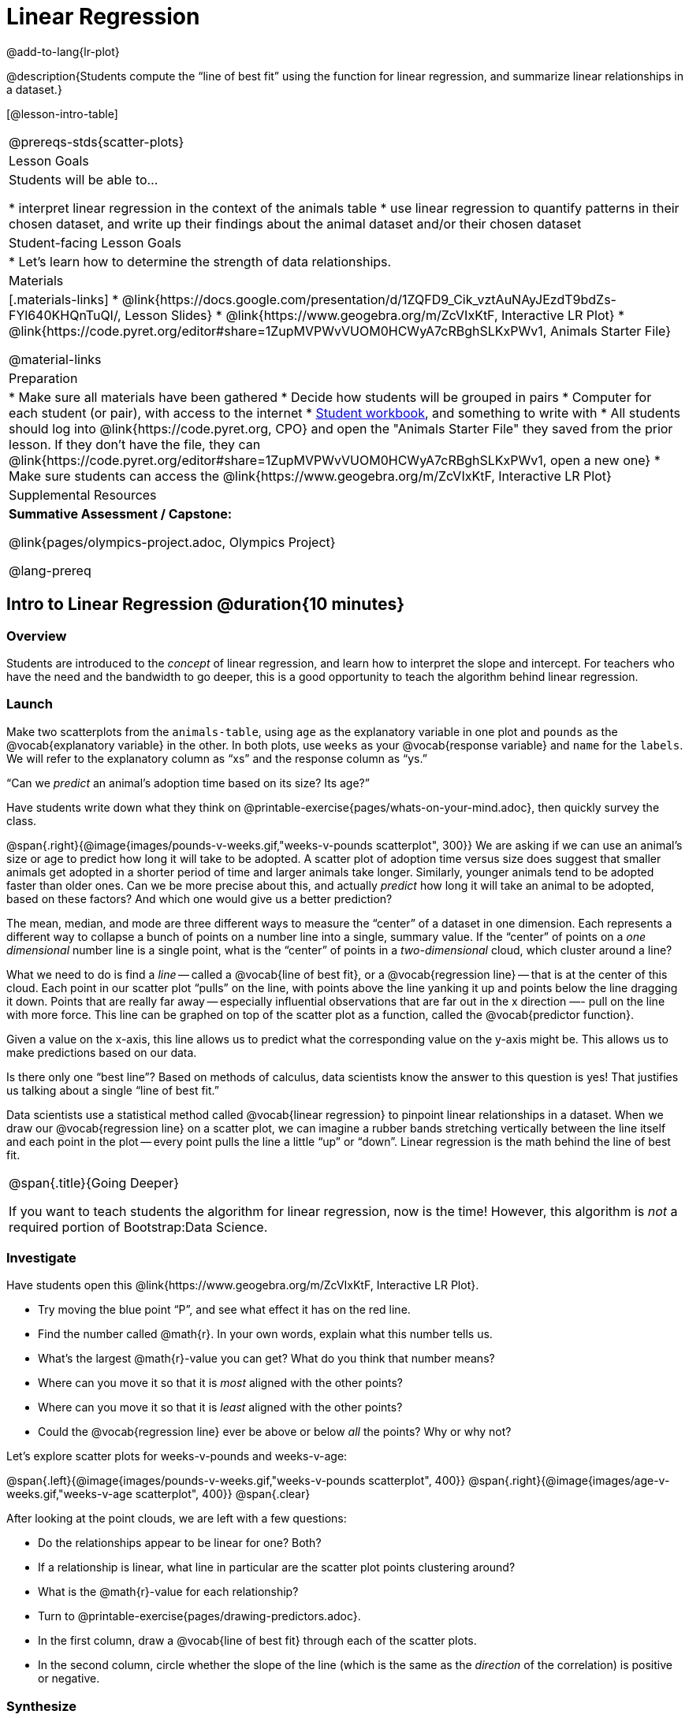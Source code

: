 = Linear Regression

@add-to-lang{lr-plot}


@description{Students compute the “line of best fit” using the function for linear regression, and summarize linear relationships in a dataset.}

[@lesson-intro-table]
|===
@prereqs-stds{scatter-plots}
| Lesson Goals
| Students will be able to...

* interpret linear regression in the context of the animals table
* use linear regression to quantify patterns in their chosen dataset, and write up their findings about the animal dataset and/or their chosen dataset

| Student-facing Lesson Goals
|

* Let's learn how to determine the strength of data relationships.

| Materials
|[.materials-links]
* @link{https://docs.google.com/presentation/d/1ZQFD9_Cik_vztAuNAyJEzdT9bdZs-FYl640KHQnTuQI/, Lesson Slides}
* @link{https://www.geogebra.org/m/ZcVIxKtF, Interactive LR Plot}
* @link{https://code.pyret.org/editor#share=1ZupMVPWvVUOM0HCWyA7cRBghSLKxPWv1, Animals Starter File}

@material-links

| Preparation
|

* Make sure all materials have been gathered
* Decide how students will be grouped in pairs
* Computer for each student (or pair), with access to the internet
* link:{pathwayrootdir}/workbook/workbook.pdf[Student workbook], and something to write with
* All students should log into @link{https://code.pyret.org, CPO} and open the "Animals Starter File" they saved from the prior lesson. If they don't have the file, they can @link{https://code.pyret.org/editor#share=1ZupMVPWvVUOM0HCWyA7cRBghSLKxPWv1, open a new one}
* Make sure students can access the @link{https://www.geogebra.org/m/ZcVIxKtF, Interactive LR Plot}

| Supplemental Resources
| *Summative Assessment / Capstone:*

@link{pages/olympics-project.adoc, Olympics Project}

@lang-prereq
|===


== Intro to Linear Regression @duration{10 minutes}

=== Overview
Students are introduced to the _concept_ of linear regression, and learn how to interpret the slope and intercept. For teachers who have the need and the bandwidth to go deeper, this is a good opportunity to teach the algorithm behind linear regression.

=== Launch
[.lesson-instruction]
Make two scatterplots from the `animals-table`, using `age` as the explanatory variable in one plot and `pounds` as the @vocab{explanatory variable} in the other. In both plots, use `weeks` as your @vocab{response variable} and `name` for the `labels`. We will refer to the explanatory column as “xs” and the response column as “ys.”

[.lesson-point]
“Can we _predict_ an animal's adoption time based on its size? Its age?”

Have students write down what they think on @printable-exercise{pages/whats-on-your-mind.adoc}, then quickly survey the class.

@span{.right}{@image{images/pounds-v-weeks.gif,"weeks-v-pounds scatterplot", 300}}
We are asking if we can use an animal’s size or age to predict how long it will take to be adopted. A scatter plot of adoption time versus size does suggest that smaller animals get adopted in a shorter period of time and larger animals take longer. Similarly, younger animals tend to be adopted faster than older ones. Can we be more precise about this, and actually _predict_ how long it will take an animal to be adopted, based on these factors? And which one would give us a better prediction?

The mean, median, and mode are three different ways to measure the “center” of a dataset in one dimension. Each represents a different way to collapse a bunch of points on a number line into a single, summary value. If the “center” of points on a _one dimensional_ number line is a single point, what is the “center” of points in a _two-dimensional_ cloud, which cluster around a line?

What we need to do is find a _line_ -- called a @vocab{line of best fit}, or a @vocab{regression line} -- that is at the center of this cloud. Each point in our scatter plot “pulls” on the line, with points above the line yanking it up and points below the line dragging it down. Points that are really far away -- especially influential observations that are far out in the x direction —- pull on the line with more force. This line can be graphed on top of the scatter plot as a function, called the @vocab{predictor function}.

Given a value on the x-axis, this line allows us to predict what the corresponding value on the y-axis might be. This allows us to make predictions based on our data.

Is there only one “best line”? Based on methods of calculus, data scientists know the answer to this question is yes! That justifies us talking about a single “line of best fit.”

Data scientists use a statistical method called @vocab{linear regression} to pinpoint linear relationships in a dataset. When we draw our @vocab{regression line} on a scatter plot, we can imagine a rubber bands stretching vertically between the line itself and each point in the plot -- every point pulls the line a little “up” or “down”. Linear regression is the math behind the line of best fit.

[.strategy-box, cols="1", grid="none", stripes="none"]
|===
|
@span{.title}{Going Deeper}

If you want to teach students the algorithm for linear regression, now is the time! However, this algorithm is _not_ a required portion of Bootstrap:Data Science.
|===

=== Investigate
[.lesson-instruction]
--
Have students open this @link{https://www.geogebra.org/m/ZcVIxKtF, Interactive LR Plot}.

- Try moving the blue point “P”, and see what effect it has on the red line.
- Find the number called @math{r}. In your own words, explain what this number tells us.
- What’s the largest @math{r}-value you can get? What do you think that number means?
- Where can you move it so that it is _most_ aligned with the other points?
- Where can you move it so that it is _least_ aligned with the other points?
- Could the @vocab{regression line} ever be above or below _all_ the points? Why or why not?
--

Let's explore scatter plots for weeks-v-pounds and weeks-v-age:

@span{.left}{@image{images/pounds-v-weeks.gif,"weeks-v-pounds scatterplot", 400}}
@span{.right}{@image{images/age-v-weeks.gif,"weeks-v-age scatterplot", 400}}
@span{.clear}

After looking at the point clouds, we are left with a few questions:

- Do the relationships appear to be linear for one? Both?
- If a relationship is linear, what line in particular are the scatter plot points clustering around?
- What is the @math{r}-value for each relationship?

[.lesson-instruction]
* Turn to @printable-exercise{pages/drawing-predictors.adoc}.
* In the first column, draw a @vocab{line of best fit} through each of the scatter plots.
* In the second column, circle whether the slope of the line (which is the same as the _direction_ of the correlation) is positive or negative.

=== Synthesize
Give students some time to experiment, then share back observations. Can they come up with rules or suggestions for how to minimize error?

* Would it be possible to have a line that is _below_ all the points? (no)
* Would it be possible to have a line that is _above_ all the points? (no)
* Would it be possible to have a line with more points on one side than the other? (yes)

== Linear Regression in Pyret @duration{20 minutes}

=== Overview
Students are introduced to the `lr-plot` function in Pyret, which performs a linear regression and plots the result.

=== Launch
Pyret includes a powerful display, which (1) draws a scatterplot, (2) draws the line of best fit, and (3) even displays the equation for that line:

----
# lr-plot :: Table, String, String, String -> Image
# consumes a table, and three column names: labels, x-vals and y-vals
# produces a scatterplot, and draws the line of best fit
lr-plot(animals-table, "name", "age", "weeks")
----

@span{.right}{@centered-image{images/lr-explained.png, "", 400}}
`lr-plot` is a function that takes a Table and the names of *3 columns*:

- `ls` -- the name of the column to use for _labels_ (e.g. “names of pets”)
- `xs` -- the name of the column to use for _x-coordinates_ (e.g. “age of each pet”)
- `ys` -- the name of the column to use for _y-coordinates_ (e.g. “weeks for each pet to be adopted”)

Our goal is to use values of the variable on our x-axis to _predict_ values of the variable on our y-axis.

[.strategy-box, cols="1", grid="none", stripes="none"]
|===
|
@span{.title}{Pedagogical Note}

We prefer the words “explanatory” and “response” in our curriculum, because in other contexts the words “dependent” and “independent” refer to whether or not the variables are related at all, as opposed to what role each plays in the relationship.
|===

Have students create an `lr-plot` for our `animals-table`, using `"names"` for the labels, `"age"` for the x-axis and `"weeks"` for the y-axis.

The resulting scatterplot looks like those we’ve seen before, but it has a few important additions. First, we can see the @vocab{line of best fit} drawn onto the plot. We can also see the equation for that line (in red), in the form @math{f(x) = mx + b}. In this plot, we can see that the slope of the line is 0.792, which means that on average, each extra year of age results in an extra 0.792 weeks of waiting to be adopted (about 5 or 6 extra days). By plugging in an animal’s age for _x_, we can make a _prediction_ about how many weeks it will take to be adopted. For example, we predict a 5-year-old animal to be adopted in @math{0.792(5) + 2.285 = 6.245} weeks. That’s the y-value exactly on the line at x=5.

The intercept is `2.285`. This is where the best-fitting line crosses the y-axis. We want to be careful not to interpret this too literally, and say that a newborn animal would be adopted in 2.285 weeks, because none of the animals in our dataset was that young. Still, the @vocab{regression line} (or @vocab{line of best fit}) suggests that a baby animal, whose age is close to 0, would take only about 3 weeks to be adopted.

We also see the @math{r}-value is +0.442. The sign is positive, consistent with the fact that the scatter plot point cloud, along with the line of best fit, slopes upward. The fact that the @math{r}-value is close to 0.5 tells us that the strength is moderate. This is consistent with the fact that the scatter plot points are somewhere between being really tightly clustered and really loosely scattered.

[.strategy-box, cols="1", grid="none", stripes="none"]
|===
|
@span{.title}{Going Deeper}

Students may notice another value in the lr-plot, called @math{R^2}. This value describes the _percentage of the variation in the y-variable that is explained by least-squares regression on the x variable_. In other words, an @math{R^2} value of 0.20 could mean that “20% of the variation in adoption time is explained by regressing adoption time on the age of the animal”. Discussion of @math{R^2} may be appropriate for older students, or in an AP Statistics class.
|===

=== Investigate
[.lesson-instruction]
- If an animal is 5 years old, how long would our line of best fit predict they would wait to be adopted? What if they were a newborn, just 0 years old?
- Make another lr-plot, but this time use the animals' weight as our explanatory variable instead of their age.
- If an animal weighs 21 pounds, how long would our line of best fit predict they would wait to be adopted? What if they weighed 0.1 pounds?
- Make another lr-plot, comparing the `age` v. `weeks` columns for _only the cats_.

=== Synthesize
A predictor only _makes sense within the range of the data that was used to generate it_. For example, a regression line predicting weight from height based only on adults could predict an infant to have a weight less than zero!

Statistical models are just proxies for the real world, drawn from a limited sample of data: they might make a useful prediction in the range of that data, but once we try to extrapolate beyond that data we may quickly get into trouble!

Does the linear regression for our sample of the Animals Dataset allow us to _make inferences_ about the behavior of the larger dataset? Why or why not?

== Interpreting LR Plots in Pyret @duration{20 minutes}

=== Overview
Students learn how to _write_ about the results of a linear regression, using proper statistical terminology and thinking through the many ways this language can be misused.

=== Launch
How well can you interpret the results of a linear regression analysis? Can you write your own?

[.lesson-instruction]
- What does it mean when a data point is _above_ the line of best fit?
- What does it mean when a data point is _below_ the line of best fit?

=== Investigate

[.lesson-instruction]
- Turn to @printable-exercise{pages/interpreting-regression-lines-n-rvalues.adoc}, and match the write-up on the left with the line of best fit and @math{r}-value on the right.
- Turn to @printable-exercise{pages/regression-analysis-in-animals-dataset.adoc} to see how Data Scientists would write up the finding involving cats’ age and adoption time. Write up two other findings from the linear regressions you performed on this dataset.

When looking at a regression for adoption time v. age for just the cats, we saw that the slope of the predictor function was +0.23, meaning that for every year older a cat is, we expect a +0.23-week increase in the time taken to adopt the cat. The @math{r}-value was +0.566, confirming that the correlation is positive and indicating moderate strength.

=== Common Misconceptions
Students often think it doesn’t matter which variable is assigned to be x and which is y in a regression. It’s true that you’ll get the same correlation either way---for example, @math{r=+0.442} whether your scatter plot shows `weeks` v. `pounds` or `pounds` v. `weeks`. *However, the regression line _is_ different, due to the math involved in minimizing _vertical_ distances from the line, not horizontal*.

=== Synthesize
Have students read their text aloud, to get comfortable with the phrasing.

== Your Analysis @duration{flexible}

=== Overview
Students repeat the previous activity, this time applying it to their own dataset and interpreting their own results. *Note: this activity can be done briefly as a homework assignment, but we recommend giving students an _additional class period_ to work on this.*

=== Launch
Now that you've gotten some practice performing linear regression on the Animals Dataset, it's time to apply that knowledge to your own data!

=== Investigate
[.lesson-instruction]
- Write up your findings by filling out @printable-exercise{pages/regression-analysis-in-my-dataset.adoc}.
- Students should fill in the @link{https://docs.google.com/document/d/1_ZEIgM4zvxI7JizViVFZojnpd3Yr2rYe8puPk8pjOcs/edit#, Correlations} portion of their Research Paper, using the scatter plots and linear regression plots they've constructed for their dataset and explaining what they show.

=== Synthesize
Have students share their findings with the class. Get excited about the connections they are making and the conclusions they are drawing! Encourage students to make suggestions to one another about further analysis.

@span{.right}{@centered-image{images/lin-reg-2.png, "", 400}}

You’ve learned how linear regression can be used to fit a line to a linear cloud, and how to determine the direction and strength of that relationship. The word “linear” is important here. In the image on the right, there’s clearly a pattern, but it doesn’t look like a straight line! There are many other kinds of statistical models out there, but all of them work the same way: use a particular kind of mathematical function (linear or otherwise), to figure out how to get the “best fit” for a cloud of data.

[.strategy-box, cols="1", grid="none", stripes="none"]
|===
|
@span{.title}{Project Options: Olympic Records}

In both this project, students gather data about olympic records over time in running, swimming, or speed skating. They use what they've learned in the class so far to analyze the change over time, using scatter plots and linear regression. This project can be used as a mid-term or formative assessment, or as a capstone for a limited implementation of Bootstrap:Data Science. See the project description is @link{pages/olympics-project.adoc, available here}.

@span{.center}{__(Project designed by Joy Straub)__}
|===

== Additional Exercises:

- @opt-printable-exercise{pages/describing-relationships-1.adoc, Describing Relationships}
- @opt-printable-exercise{pages/describing-relationships-2.adoc, Describing Relationships (2)}
